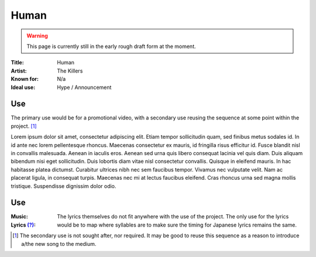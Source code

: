 ===========================
Human
===========================

.. WARNING:: 
   This page is currently still in the early rough draft form at the moment.

:Title: Human
:Artist: The Killers
:Known for: N/a
:Ideal use: Hype / Announcement

Use
#####

The primary use would be for a promotional video, with a secondary use reusing the sequence at some point within the project. [#secondaryuse]_

Lorem ipsum dolor sit amet, consectetur adipiscing elit. Etiam tempor sollicitudin quam, sed finibus metus sodales id. In id ante nec lorem pellentesque rhoncus. Maecenas consectetur ex mauris, id fringilla risus efficitur id. Fusce blandit nisl in convallis malesuada. Aenean in iaculis eros. Aenean sed urna quis libero consequat lacinia vel quis diam. Duis aliquam bibendum nisi eget sollicitudin. Duis lobortis diam vitae nisl consectetur convallis. Quisque in eleifend mauris. In hac habitasse platea dictumst. Curabitur ultrices nibh nec sem faucibus tempor. Vivamus nec vulputate velit. Nam ac placerat ligula, in consequat turpis. Maecenas nec mi at lectus faucibus eleifend. Cras rhoncus urna sed magna mollis tristique. Suspendisse dignissim dolor odio.

Use
#####

:Music:
:Lyrics `(?) <musicglossary>`_: The lyrics themselves do not fit anywhere with the use of the project. The only use for the lyrics would be to map where syllables are to make sure the timing for Japanese lyrics remains the same.


.. [#secondaryuse] The secondary use is not sought after, nor required. It may be good to reuse this sequence as a reason to introduce a/the new song to the medium.
